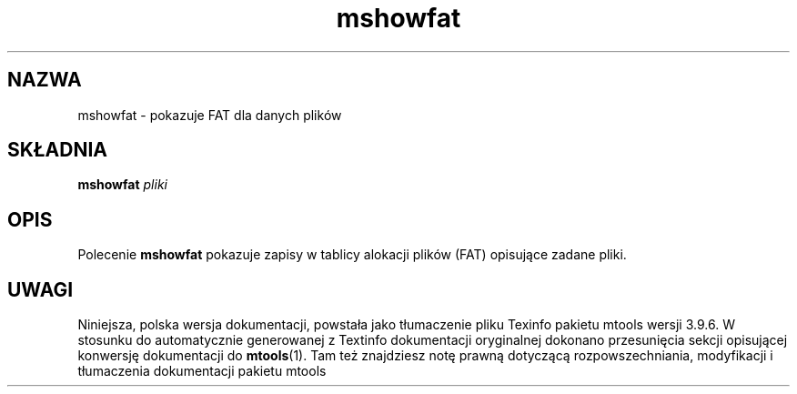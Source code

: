 .\" {PTM/WK/0.1/18-07-1999/"pokazuje FAT dla danych plików"}
.TH mshowfat 1 "18 lipca 1999" mtools-3.9.6
.SH NAZWA
mshowfat - pokazuje FAT dla danych plików
.SH SKŁADNIA
.B mshowfat
.I pliki
.SH OPIS
Polecenie \fBmshowfat\fR pokazuje zapisy w tablicy alokacji plików (FAT)
opisujące zadane pliki.
.SH UWAGI
Niniejsza, polska wersja dokumentacji, powstała jako tłumaczenie pliku
Texinfo pakietu mtools wersji 3.9.6. W stosunku do automatycznie generowanej
z Textinfo dokumentacji oryginalnej dokonano przesunięcia sekcji opisującej
konwersję dokumentacji do \fBmtools\fR(1). Tam też znajdziesz notę prawną
dotyczącą rozpowszechniania, modyfikacji i tłumaczenia dokumentacji pakietu
mtools
